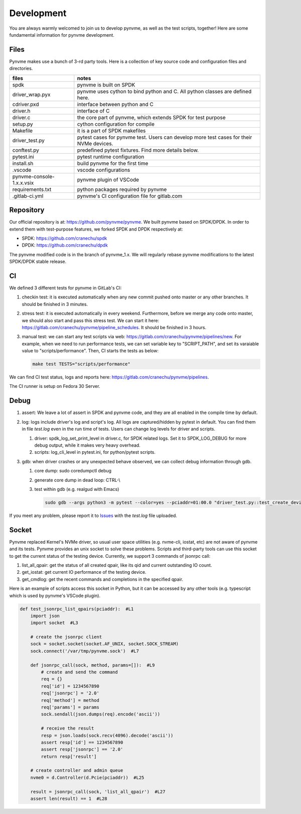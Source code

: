 Development
===========

You are always warmly welcomed to join us to develop pynvme, as well as the test scripts, together! Here are some fundamental information for pynvme development.

Files
-----

Pynvme makes use a bunch of 3-rd party tools. Here is a collection of key source code and configuration files and directories.

.. list-table::
   :header-rows: 1

   * - files
     - notes
   * - spdk
     - pynvme is built on SPDK
   * - driver_wrap.pyx
     - pynvme uses cython to bind python and C. All python classes are defined here.
   * - cdriver.pxd
     - interface between python and C
   * - driver.h
     - interface of C
   * - driver.c
     - the core part of pynvme, which extends SPDK for test purpose
   * - setup.py
     - cython configuration for compile
   * - Makefile
     - it is a part of SPDK makefiles
   * - driver_test.py
     - pytest cases for pynvme test. Users can develop more test cases for their NVMe devices.
   * - conftest.py
     - predefined pytest fixtures. Find more details below.
   * - pytest.ini
     - pytest runtime configuration
   * - install.sh
     - build pynvme for the first time
   * - .vscode
     - vscode configurations
   * - pynvme-console-1.x.x.vsix
     - pynvme plugin of VSCode
   * - requirements.txt
     - python packages required by pynvme
   * - .gitlab-ci.yml
     - pynvme's CI configuration file for gitlab.com
       

Repository
----------

Our official repository is at: https://github.com/pynvme/pynvme. We built pynvme based on SPDK/DPDK. In order to extend them with test-purpose features, we forked SPDK and DPDK respectively at:

- SPDK: https://github.com/cranechu/spdk
- DPDK: https://github.com/cranechu/dpdk

The pynvme modified code is in the branch of pynvme_1.x. We will regularly rebase pynvme modifications to the latest SPDK/DPDK stable release. 

CI
--

We defined 3 different tests for pynvme in GitLab's CI:

#. checkin test: it is executed automatically when any new commit pushed onto master or any other branches. It should be finished in 3 minutes.
#. stress test: it is executed automatically in every weekend. Furthermore, before we merge any code onto master, we should also start and pass this stress test. We can start it here: https://gitlab.com/cranechu/pynvme/pipeline_schedules. It should be finished in 3 hours. 
#. manual test: we can start any test scripts via web: https://gitlab.com/cranechu/pynvme/pipelines/new. For example, when we need to run performance tests, we can set variable key to "SCRIPT_PATH", and set its varaiable value to "scripts/performance". Then, CI starts the tests as below:
   
   .. code-block:: shell
   
      make test TESTS="scripts/performance"

We can find CI test status, logs and reports here: https://gitlab.com/cranechu/pynvme/pipelines.

The CI runner is setup on Fedora 30 Server. 


Debug
-----

#. assert: We leave a lot of assert in SPDK and pynvme code, and they are all enabled in the compile time by default. 
#. log: logs include driver's log and script's log. All logs are captured/hidden by pytest in default. You can find them in file *test.log* even in the run time of tests. Users can change log levels for driver and scripts. 

   #. driver: spdk_log_set_print_level in driver.c, for SPDK related logs. Set it to SPDK_LOG_DEBUG for more debug output, while it makes very heavy overhead. 
   #. scripts: log_cli_level in pytest.ini, for python/pytest scripts.

#. gdb: when driver crashes or any unexpected behave observed, we can collect debug information through gdb.

   #. core dump: sudo coredumpctl debug
   #. generate core dump in dead loop: CTRL-\\
   #. test within gdb (e.g. realgud with Emacs)
      
      .. code-block:: shell
                      
         sudo gdb --args python3 -m pytest --color=yes --pciaddr=01:00.0 "driver_test.py::test_create_device"

If you meet any problem, please report it to `Issues <https://github.com/pynvme/pynvme/issues>`_ with the *test.log* file uploaded.


Socket
------

Pynvme replaced Kernel's NVMe driver, so usual user space utilities (e.g. nvme-cli, iostat, etc) are not aware of pynvme and its tests. Pynvme provides an unix socket to solve these problems. Scripts and third-party tools can use this socket to get the current status of the testing device. Currently, we support 3 commands of jsonrpc call:

1. list_all_qpair: get the status of all created qpair, like its qid and current outstanding IO count.
2. get_iostat: get current IO performance of the testing device.
3. get_cmdlog: get the recent commands and completions in the specified qpair.

Here is an example of scripts access this socket in Python, but it can be accessed by any other tools (e.g. typescript which is used by pynvme's VSCode plugin).

.. code-block:: shell

   def test_jsonrpc_list_qpairs(pciaddr):  #L1
       import json
       import socket  #L3
   
       # create the jsonrpc client
       sock = socket.socket(socket.AF_UNIX, socket.SOCK_STREAM)
       sock.connect('/var/tmp/pynvme.sock')  #L7
   
       def jsonrpc_call(sock, method, params=[]):  #L9
           # create and send the command
           req = {}
           req['id'] = 1234567890
           req['jsonrpc'] = '2.0'
           req['method'] = method
           req['params'] = params
           sock.sendall(json.dumps(req).encode('ascii'))
   
           # receive the result
           resp = json.loads(sock.recv(4096).decode('ascii'))
           assert resp['id'] == 1234567890
           assert resp['jsonrpc'] == '2.0'
           return resp['result']
   
       # create controller and admin queue
       nvme0 = d.Controller(d.Pcie(pciaddr))  #L25
       
       result = jsonrpc_call(sock, 'list_all_qpair')  #L27
       assert len(result) == 1  #L28
